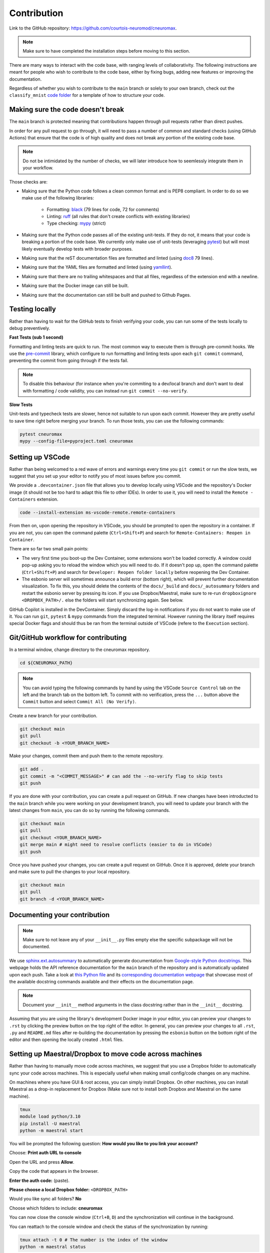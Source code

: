 .. _contribution:

************
Contribution
************

Link to the GitHub repository: https://github.com/courtois-neuromod/cneuromax.

.. note::

    Make sure to have completed the installation steps before moving to
    this section.

There are many ways to interact with the code base, with ranging levels of
collaborativity. The following instructions are meant for people who wish to
contribute to the code base, either by fixing bugs, adding new features or
improving the documentation.

Regardless of whether you wish to contribute to the ``main`` branch or solely
to your own branch, check out the ``classify_mnist`` `code folder
<https://github.com/courtois-neuromod/cneuromax/tree/main/cneuromax/projects/classify_mnist>`_
for a template of how to structure your code.

Making sure the code doesn't break
----------------------------------

The ``main`` branch is protected meaning that contributions happen through
pull requests rather than direct pushes.

In order for any pull request to go through, it will need to pass a number of
common and standard checks (using GitHub Actions) that ensure that the code is
of high quality and does not break any portion of the existing code base.

.. note::

    Do not be intimidated by the number of checks, we will later introduce how to
    seemlessly integrate them in your workflow.

Those checks are:

* Making sure that the Python code follows a clean common format and is
  PEP8 compliant. In order to do so we make use of the following libraries:

    * Formatting: `black
      <https://black.readthedocs.io/en/stable/the_black_code_style/current_style.html>`_
      (79 lines for code, 72 for comments)
    * Linting: `ruff <https://beta.ruff.rs/docs/tutorial/#getting-started>`_
      (all rules that don't create conflicts with existing libraries)
    * Type checking: `mypy
      <https://mypy.readthedocs.io/en/stable/getting_started.html>`_ (strict)

* Making sure that the Python code passes all of the existing unit-tests. If
  they do not, it means that your code is breaking a portion of the
  code base. We currently only make use of unit-tests (leveraging `pytest
  <https://docs.pytest.org/en/7.3.x/getting-started.html>`_) but will most
  likely eventually develop tests with broader purposes.

* Making sure that the reST documentation files are formatted and linted
  (using `doc8 <https://github.com/PyCQA/doc8>`_ 79 lines).

* Making sure that the YAML files are formatted and linted
  (using `yamllint
  <https://yamllint.readthedocs.io/en/stable/quickstart.html#running-yamllint>`_).

* Making sure that there are no trailing whitespaces and that all files,
  regardless of the extension end with a newline.

* Making sure that the Docker image can still be built.

* Making sure that the documentation can still be built and pushed to Github
  Pages.

Testing locally
---------------

Rather than having to wait for the GitHub tests to finish verifying your code,
you can run some of the tests locally to debug preventively.

**Fast Tests (sub 1 second)**

Formatting and linting tests are quick to run. The most common way to execute
them is through pre-commit hooks. We use the `pre-commit
<https://pre-commit.com/#quick-start>`_ library, which configure to run
formatting and linting tests upon each ``git commit`` command, preventing the
commit from going through if the tests fail.

.. note::

    To disable this behaviour (for instance when you're commiting to a
    dev/local branch and don't want to deal with formatting / code validity,
    you can instead run ``git commit --no-verify``.

**Slow Tests**

Unit-tests and typecheck tests are slower, hence not suitable to run upon each
commit. However they are pretty useful to save time right before merging your
branch. To run those tests, you can use the following commands:

.. code-block:: bash

    pytest cneuromax
    mypy --config-file=pyproject.toml cneuromax


Setting up VSCode
-----------------

Rather than being welcomed to a red wave of errors and warnings every time you
``git commit`` or run the slow tests, we suggest that you set up your editor to
notify you of most issues before you commit.

We provide a ``.devcontainer.json`` file that allows you to develop locally
using VSCode and the repository's Docker image (it should not be too hard to
adapt this file to other IDEs). In order to use it, you will need to install
the ``Remote - Containers`` extension.

.. code-block:: bash

    code --install-extension ms-vscode-remote.remote-containers

From then on, upon opening the repository in VSCode, you should be prompted to
open the repository in a container. If you are not, you can open the command
palette (``Ctrl+Shift+P``) and search for
``Remote-Containers: Reopen in Container``.

There are so far two small pain points:

- The very first time you boot-up the Dev Container, some extensions won't be
  loaded correctly. A window could pop-up asking you to reload the window which
  you will need to do. If it doesn't pop up, open the command palette
  (``Ctrl+Shift+P``) and search for ``Developer: Reopen folder locally`` before
  reopening the Dev Container.

- The esbonio server will sometimes announce a build error (bottom right),
  which will prevent further documentation visualization. To fix this, you
  should delete the contents of the ``docs/_build`` and ``docs/_autosummary``
  folders and restart the esbonio server by pressing its icon. If you use
  Dropbox/Maestral, make sure to re-run ``dropboxignore <DROPBOX_PATH>/.``
  else the folders will start synchronizing again. See below.

GitHub Copilot is installed in the DevContainer. Simply discard the log-in
notifications if you do not want to make use of it.
You can run ``git``, ``pytest`` & ``mypy`` commands from the integrated
terminal. However running the library itself requires special Docker flags and
should thus be ran from the terminal outside of VSCode (refere to the
``Execution`` section).

Git/GitHub workflow for contributing
------------------------------------

In a terminal window, change directory to the cneuromax repository.

.. code-block:: bash

    cd ${CNEUROMAX_PATH}

.. note::

    You can avoid typing the following commands by hand by using the VSCode
    ``Source Control`` tab on the left and the branch tab on the bottom left.
    To commit with no verification, press the ``...`` button above the
    ``Commit`` button and select ``Commit All (No Verify)``.

Create a new branch for your contribution.

.. code-block:: bash

    git checkout main
    git pull
    git checkout -b <YOUR_BRANCH_NAME>

Make your changes, commit them and push them to the remote repository.

.. code-block:: bash

    git add .
    git commit -m "<COMMIT_MESSAGE>" # can add the --no-verify flag to skip tests
    git push

If you are done with your contribution, you can create a pull request on
GitHub. If new changes have been introducted to the ``main`` branch while you
were working on your development branch, you will need to update your branch
with the latest changes from ``main``, you can do so by running the following
commands.

.. code-block:: bash

    git checkout main
    git pull
    git checkout <YOUR_BRANCH_NAME>
    git merge main # might need to resolve conflicts (easier to do in VSCode)
    git push

Once you have pushed your changes, you can create a pull request on GitHub.
Once it is approved, delete your branch and make sure to pull the changes to
your local repository.

.. code-block:: bash

    git checkout main
    git pull
    git branch -d <YOUR_BRANCH_NAME>

Documenting your contribution
-----------------------------

.. note::

    Make sure to not leave any of your ``__init__.py`` files empty else the
    specific subpackage will not be documented.

We use `sphinx.ext.autosummary
<https://www.sphinx-doc.org/en/master/usage/extensions/autosummary.html>`_ to
automatically generate documentation from `Google-style Python docstrings
<https://sphinxcontrib-napoleon.readthedocs.io/en/latest/example_google.html>`_.
This webpage holds the API reference documentation for the ``main`` branch of
the repository and is automatically updated upon each push.
Take a look at `this Python file
<https://github.com/courtois-neuromod/cneuromax/blob/main/cneuromax/fitting/deeplearning/datamodule/base.py>`_
and its `corresponding documentation webpage
<https://courtois-neuromod.github.io/cneuromax/cneuromax.fitting.deeplearning.datamodule.base.html>`_
that showcase most of the available docstring commands available and their
effects on the documentation page.

.. note::

    Document your ``__init__`` method arguments in the class docstring rather
    than in the ``__init__`` docstring.

Assuming that you are using the library's development Docker image in your
editor, you can preview your changes to ``.rst`` by clicking the preview button
on the top right of the editor. In general, you can preview your changes to all
``.rst``, ``.py`` and ``README.md`` files after re-building the documentation
by pressing the ``esbonio`` button on the bottom right of the editor and then
opening the locally created ``.html`` files.

Setting up Maestral/Dropbox to move code across machines
--------------------------------------------------------

Rather than having to manually move code across machines, we suggest that you
use a Dropbox folder to automatically sync your code across machines. This is
especially useful when making small config/code changes on any machine.

On machines where you have GUI & root access, you can simply install Dropbox.
On other machines, you can install Maestral as a drop-in replacement for
Dropbox (Make sure not to install both Dropbox and Maestral on the same
machine).

.. code-block:: bash

    tmux
    module load python/3.10
    pip install -U maestral
    python -m maestral start

You will be prompted the following question: **How would you like to you link
your account?**

Choose: **Print auth URL to console**

Open the URL and press **Allow**.

Copy the code that appears in the browser.

**Enter the auth code:** (paste).

**Please choose a local Dropbox folder:**  ``<DROPBOX_PATH>``

Would you like sync all folders? **No**

Choose which folders to include: **cneuromax**

You can now close the console window (``Ctrl+B``, ``D``) and the
synchronization will continue in the background.

You can reattach to the console window and check the status of the
synchronization by running:

.. code-block:: bash

    tmux attach -t 0 # The number is the index of the window
    python -m maestral status

Finally, there are some files that you probably do not want to sync across
all machines. On a machine with Dropbox, first install Dropboxignore:

.. code-block:: bash

    snap install dropboxignore

Create a ``.dropboxignore`` file in your root Dropbox folder with the
following content:

.. code-block:: bash

    /cneuromax/.mypy_cache/
    /cneuromax/.pytest_cache/
    /cneuromax/.ruff_cache/
    /cneuromax/.vscode/
    /cneuromax/data/
    /cneuromax/docs/_build/
    /cneuromax/docs/_autosummary/

To apply the changes run:

.. code-block:: bash

    dropboxignore ignore <DROPBOX_FOLDER>

.. note::

    Make sure to re-run this command whenever you delete any of those folders.

Copy the ``.dropboxignore`` file to work for Maestral:

.. code-block:: bash

    cp <DROPBOX_PATH>/.dropboxignore <DROPBOX_PATH>/.mignore

.. note::

    Do not create a symbolic link else the ``.mignore`` file will not be
    synchronized across devices.

.. note::
    Please be aware that on busy computer clusters, initiating the Maestral
    might take a few trials.

Freezing the repositories for publication
-----------------------------------------

For your code to remain reproducible after publication, we suggest that you
create a new branch or fork the repository.

If you want to freeze and make your branch/fork of this repository as light as
possible, you can delete the following:

- Any non-relevant folder inside ``cneuromax/fitting/deeplearning/datamodule/``
- Any non-relevant folder inside ``cneuromax/fitting/deeplearning/litmodule/``
- Any non-relevant folder inside ``cneuromax/fitting/deeplearning/nnmodule/``
- If you are not doing Neuroevolution, the
  ``cneuromax/fitting/neuroevolution/`` folder
- The ``cneuromax/serving/`` folder
- Any non-relevant folder inside ``cneuromax/task/``
- The ``docs/`` folder
- The ``Dockerfile`` file
- Most of the contents of the ``README.md`` file
- The ``renovate.json`` file
- The irrelevant dependencies in the ``pyproject.toml`` file
